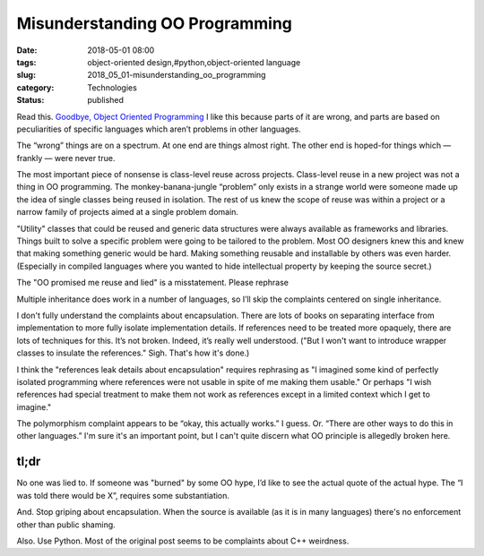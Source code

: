 Misunderstanding OO Programming
===============================

:date: 2018-05-01 08:00
:tags: object-oriented design,#python,object-oriented language
:slug: 2018_05_01-misunderstanding_oo_programming
:category: Technologies
:status: published

Read this. `Goodbye, Object Oriented Programming <https://medium.com/@cscalfani/goodbye-object-oriented-programming-a59cda4c0e53?source=linkShare-879bf4230309-1524537370>`__
I like this because parts of it are wrong, and parts are based on
peculiarities of specific languages which aren’t problems in other languages.

The “wrong” things are on a spectrum. At one end are things almost
right. The other end is hoped-for things which — frankly — were never
true.

The most important piece of nonsense is class-level reuse across
projects. Class-level reuse in a new project was not a thing in OO
programming. The monkey-banana-jungle “problem” only exists in a
strange world were someone made up the idea of single classes being
reused in isolation. The rest of us knew the scope of reuse was within
a project or a narrow family of projects aimed at a single problem
domain.

"Utility" classes that could be reused and generic data structures
were always available as frameworks and libraries. Things built to
solve a specific problem were going to be tailored to the problem.
Most OO designers knew this and knew that making something generic
would be hard. Making something reusable and installable by others was
even harder. (Especially in compiled languages where you wanted to
hide intellectual property by keeping the source secret.)

The "OO promised me reuse and lied" is a misstatement. Please rephrase

Multiple inheritance does work in a number of languages, so I’ll skip
the complaints centered on single inheritance.

I don't fully understand the complaints about encapsulation. There are
lots of books on separating interface from implementation to more
fully isolate implementation details. If references need to be treated
more opaquely, there are lots of techniques for this. It’s not broken.
Indeed, it’s really well understood. ("But I won't want to introduce
wrapper classes to insulate the references." Sigh. That's how it's
done.)

I think the "references leak details about encapsulation" requires
rephrasing as "I imagined some kind of perfectly isolated programming
where references were not usable in spite of me making them usable."
Or perhaps "I wish references had special treatment to make them not
work as references except in a limited context which I get to
imagine."

The polymorphism complaint appears to be “okay, this actually works.”
I guess. Or. “There are other ways to do this in other languages.”
I'm sure it's an important point, but I can't quite discern what OO
principle is allegedly broken here.

tl;dr
-----

No one was lied to. If someone was "burned" by some OO hype, I’d like
to see the actual quote of the actual hype. The “I was told there
would be X”, requires some substantiation.

And. Stop griping about encapsulation. When the source is available
(as it is in many languages) there's no enforcement other than public
shaming.

Also. Use Python. Most of the original post seems to be complaints
about C++ weirdness.





